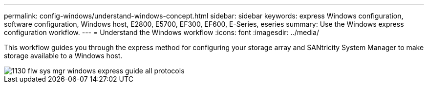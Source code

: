 ---
permalink: config-windows/understand-windows-concept.html
sidebar: sidebar
keywords:  express Windows configuration, software configuration, Windows host, E2800, E5700, EF300, EF600, E-Series, eseries
summary: Use the Windows express configuration workflow.
---
= Understand the Windows workflow
:icons: font
:imagesdir: ../media/

[.lead]
This workflow guides you through the express method for configuring your storage array and SANtricity System Manager to make storage available to a Windows host.

image::../media/1130_flw_sys_mgr_windows_express_guide_all_protocols.png[]
